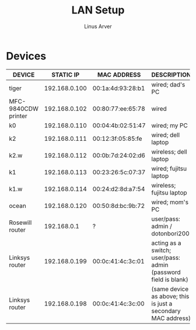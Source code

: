 #+TITLE: LAN Setup
#+AUTHOR: Linus Arver
#+STARTUP: indent showall

* Devices
| DEVICE              |     STATIC IP | MAC ADDRESS       | DESCRIPTION                                                    |
|---------------------+---------------+-------------------+----------------------------------------------------------------|
| tiger               | 192.168.0.100 | 00:1a:4d:93:28:b1 | wired; dad's PC                                                |
| MFC-9840CDW printer | 192.168.0.102 | 00:80:77:ee:65:78 | wired                                                          |
| k0                  | 192.168.0.110 | 00:04:4b:02:51:47 | wired; my PC                                                   |
| k2                  | 192.168.0.111 | 00:12:3f:05:85:fe | wired; dell laptop                                             |
| k2.w                | 192.168.0.112 | 00:0b:7d:24:02:d6 | wireless; dell laptop                                          |
| k1                  | 192.168.0.113 | 00:23:26:5c:07:37 | wired; fujitsu laptop                                          |
| k1.w                | 192.168.0.114 | 00:24:d2:8d:a7:54 | wireless; fujitsu laptop                                       |
| ocean               | 192.168.0.120 | 00:50:8d:bc:9b:72 | wired; mom's PC                                                |
| Rosewill router     |   192.168.0.1 | ?                 | user/pass: admin / dotonbori200                                |
| Linksys router      | 192.168.0.199 | 00:0c:41:4c:3c:01 | acting as a switch; user/pass: admin (password field is blank) |
| Linksys router      | 192.168.0.198 | 00:0c:41:4c:3c:00 | (same device as above; this is just a secondary MAC address)   |
